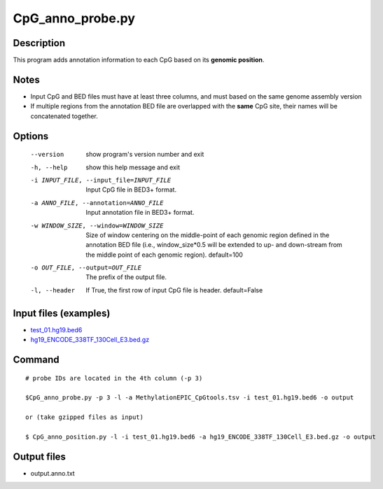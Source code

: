 CpG_anno_probe.py
==================

Description
-----------------

This program adds annotation information to each CpG based on its **genomic position**.

Notes
------

- Input CpG and BED files must have at least three columns, and must based on the same genome assembly version
- If multiple regions from the annotation BED file are overlapped with the **same**
  CpG site, their names will be concatenated together.
  
Options
-------

  --version             show program's version number and exit
  -h, --help            show this help message and exit
  -i INPUT_FILE, --input_file=INPUT_FILE
                        Input CpG file in BED3+ format.
  -a ANNO_FILE, --annotation=ANNO_FILE
                        Input annotation file in BED3+ format.
  -w WINDOW_SIZE, --window=WINDOW_SIZE
                        Size of window centering on the middle-point of each
                        genomic region defined in the annotation BED file
                        (i.e., window_size*0.5 will be extended to up- and
                        down-stream from the middle point of each genomic
                        region). default=100
  -o OUT_FILE, --output=OUT_FILE
                        The prefix of the output file.
  -l, --header          If True, the first row of input CpG file is header.
                        default=False 


Input files (examples)
----------------------

- `test_01.hg19.bed6 <https://sourceforge.net/projects/cpgtools/files/test/test_01.hg19.bed6>`_
- `hg19_ENCODE_338TF_130Cell_E3.bed.gz <https://sourceforge.net/projects/cpgtools/files/data/hg19_ENCODE_338TF_130Cell_E3.bed.gz/download>`_

Command
-------

::
 
 # probe IDs are located in the 4th column (-p 3)
 
 $CpG_anno_probe.py -p 3 -l -a MethylationEPIC_CpGtools.tsv -i test_01.hg19.bed6 -o output
 
 or (take gzipped files as input) 
 
 $ CpG_anno_position.py -l -i test_01.hg19.bed6 -a hg19_ENCODE_338TF_130Cell_E3.bed.gz -o output



Output files
-------------

- output.anno.txt
